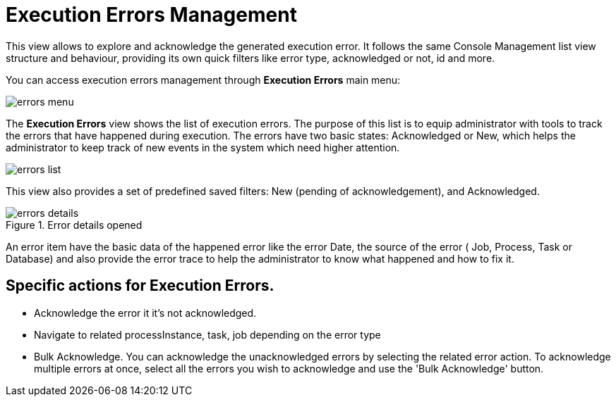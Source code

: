 = Execution Errors Management

This view allows to explore and acknowledge the generated execution error. It follows the same Console Management list view
structure and behaviour, providing its own quick filters like error type, acknowledged or not, id and more.

You can access execution errors management through *Execution Errors* main menu:

image::Console/errors-menu.png[align="center"]

The *Execution Errors* view shows the list of execution errors.
The purpose of this list is to equip administrator with tools to track the errors that have happened during execution.
The errors have two basic states: Acknowledged or New, which helps the administrator to keep track of new events in the system which need higher attention.

image::Console/errors-list.png[align="center"]

This view also provides a set of predefined saved filters: New (pending of acknowledgement), and Acknowledged.

.Error details opened
image::Console/errors-details.png[align="center"]
An error item have the basic data of the happened error like the error Date, the source of the error ( Job, Process, Task or
Database) and also provide the error trace to help the administrator to know what happened and how to fix it.

== Specific actions for Execution Errors.

** Acknowledge the error it it's not acknowledged.
** Navigate to related processInstance, task, job depending on the error type
** Bulk Acknowledge. You can acknowledge the unacknowledged errors by selecting the related error action. To acknowledge
 multiple errors at once, select all the errors you wish to acknowledge and use the 'Bulk Acknowledge' button.